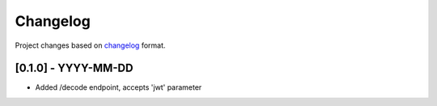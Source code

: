 Changelog
=========

Project changes based on `changelog <https://keepachangelog.com/en/1.0.0/>`_ format.

[0.1.0] - YYYY-MM-DD
~~~~~~~~~~~~~~~~~~~~

- Added /decode endpoint, accepts 'jwt' parameter
